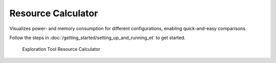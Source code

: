 Resource Calculator
===================

Visualizes power- and memory consumption for different configurations, enabling quick-and-easy comparisons.

Follow the steps in :doc:`/getting_started/setting_up_and_running_et` to get started.

.. figure:: /_static/resource_calc.png

   Exploration Tool Resource Calculator
